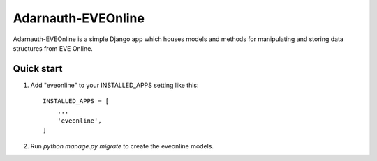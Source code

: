=====
Adarnauth-EVEOnline
=====

Adarnauth-EVEOnline is a simple Django app which houses models and
methods for manipulating and storing data structures from EVE Online.

Quick start
-----------

1. Add "eveonline" to your INSTALLED_APPS setting like this::

    INSTALLED_APPS = [
        ...
        'eveonline',
    ]

2. Run `python manage.py migrate` to create the eveonline models.
